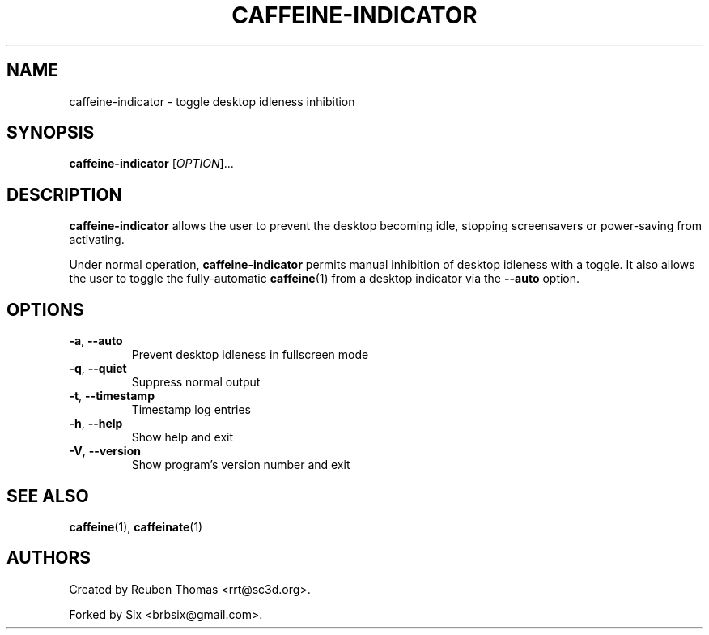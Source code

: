 .TH CAFFEINE-INDICATOR "1" "April 2015" "version 2.8.3"
.SH NAME
caffeine\-indicator \- toggle desktop idleness inhibition
.SH SYNOPSIS
.B caffeine\-indicator
[\fIOPTION\fR]...
.SH DESCRIPTION
\fBcaffeine-indicator\fR allows the user to prevent the desktop becoming idle,
stopping screensavers or power-saving from activating.
.PP
Under normal operation, \fBcaffeine-indicator\fR permits manual inhibition of
desktop idleness with a toggle. It also allows the user to toggle the fully-automatic
\fBcaffeine\fR(1) from a desktop indicator via the \fB--auto\fR option.
.SH OPTIONS
.TP
.BR \-a ", " \-\^\-auto
Prevent desktop idleness in fullscreen mode
.TP
.BR \-q ", " \-\^\-quiet
Suppress normal output
.TP
.BR \-t ", " \-\^\-timestamp
Timestamp log entries
.TP
.BR \-h ", " \-\^\-help
Show help and exit
.TP
.BR \-V ", " \-\^\-version
Show program's version number and exit
.SH "SEE ALSO"
.PP
\fBcaffeine\fR(1),
\fBcaffeinate\fR(1)
.SH AUTHORS
Created by Reuben Thomas <rrt@sc3d.org>.
.PP
Forked by Six <brbsix@gmail.com>.
